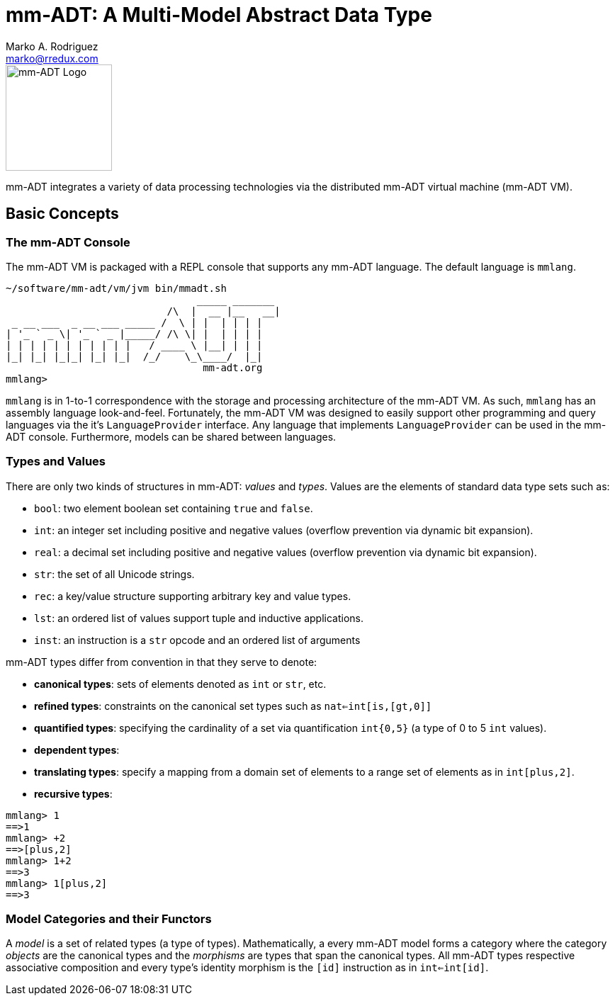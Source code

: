 = mm-ADT: A Multi-Model Abstract Data Type
Marko A. Rodriguez <marko@rredux.com>
:project-version:

image::images/mm-adt-logo.png[mm-ADT Logo,float="left",width=150]

mm-ADT integrates a variety of data processing technologies via the distributed mm-ADT virtual machine (mm-ADT VM).

== Basic Concepts

=== The mm-ADT Console

The mm-ADT VM is packaged with a REPL console that supports any mm-ADT language. The default language is `mmlang`.

```mmlang
~/software/mm-adt/vm/jvm bin/mmadt.sh
                                _____ _______
                           /\  |  __ |__   __|
 _ __ ___  _ __ ___ _____ /  \ | |  | | | |
| '_ ` _ \| '_ ` _ |_____/ /\ \| |  | | | |
| | | | | | | | | | |   / ____ \ |__| | | |
|_| |_| |_|_| |_| |_|  /_/    \_\____/  |_|
                                 mm-adt.org
mmlang>
```

`mmlang` is in 1-to-1 correspondence with the storage and processing architecture of the mm-ADT VM. As such, `mmlang`
has an assembly language look-and-feel. Fortunately, the mm-ADT VM was designed to easily support other programming
and query languages via the it's `LanguageProvider` interface. Any language that implements `LanguageProvider` can
be used in the mm-ADT console. Furthermore, models can be shared between languages.

=== Types and Values

There are only two kinds of structures in mm-ADT: _values_ and _types_. Values are the elements of standard data
type sets such as:

* `bool`: two element boolean set containing `true` and `false`.
* `int`: an integer set including positive and negative values (overflow prevention via dynamic bit expansion).
* `real`: a decimal set including positive and negative values (overflow prevention via dynamic bit expansion).
* `str`: the set of all Unicode strings.
* `rec`: a key/value structure supporting arbitrary key and value types.
* `lst`: an ordered list of values support tuple and inductive applications.
* `inst`: an instruction is a `str` opcode and an ordered list of arguments

mm-ADT types differ from convention in that they serve to denote:

* *canonical types*: sets of elements denoted as `int` or `str`, etc.
* *refined types*: constraints on the canonical set types such as `nat<=int[is,[gt,0]]`
* *quantified types*: specifying the cardinality of a set via quantification `int{0,5}` (a type of 0 to 5 `int` values).
* *dependent types*:
* *translating types*: specify a mapping from a domain set of elements to a range set of elements as in `int[plus,2]`.
* *recursive types*:


```mmlang
mmlang> 1
==>1
mmlang> +2
==>[plus,2]
mmlang> 1+2
==>3
mmlang> 1[plus,2]
==>3
```

=== Model Categories and their Functors

A _model_ is a set of related types (a type of types). Mathematically, a every mm-ADT model forms a category where
the category _objects_ are the canonical types and the _morphisms_ are types that span the canonical types. All
mm-ADT types respective associative composition and every type's identity morphism is the `[id]` instruction as in
`int<=int[id]`.

